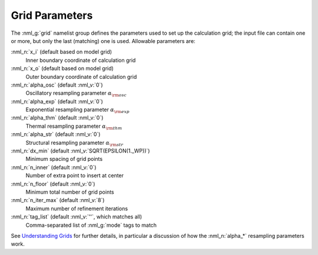 .. _grid-params:

Grid Parameters
===============

The :nml_g:`grid` namelist group defines the parameters used to set up
the calculation grid; the input file can contain one or more, but only
the last (matching) one is used. Allowable parameters are:

:nml_n:`x_i` (default based on model grid)
  Inner boundary coordinate of calculation grid

:nml_n:`x_o` (default based on model grid)
  Outer boundary coordinate of calculation grid

:nml_n:`alpha_osc` (default :nml_v:`0`)
  Oscillatory resampling parameter :math:`\alpha_{\rm osc}`

:nml_n:`alpha_exp` (default :nml_v:`0`)
  Exponential resampling parameter :math:`\alpha_{\rm exp}`

:nml_n:`alpha_thm` (default :nml_v:`0`)
  Thermal resampling parameter :math:`\alpha_{\rm thm}`

:nml_n:`alpha_str` (default :nml_v:`0`)
  Structural resampling parameter :math:`\alpha_{\rm str}`

:nml_n:`dx_min` (default :nml_v:`SQRT(EPSILON(1._WP))`)
  Minimum spacing of grid points
  
:nml_n:`n_inner` (default :nml_v:`0`)
  Number of extra point to insert at center

:nml_n:`n_floor` (default :nml_v:`0`)
  Minimum total number of grid points

:nml_n:`n_iter_max` (default :nml_v:`8`)
  Maximum number of refinement iterations

:nml_n:`tag_list` (default :nml_v:`''`, which matches all)
   Comma-separated list of :nml_g:`mode` tags to match

See `Understanding Grids <Understanding Grids>`__ for further details,
in particular a discussion of how the :nml_n:`alpha_*` resampling
parameters work.
